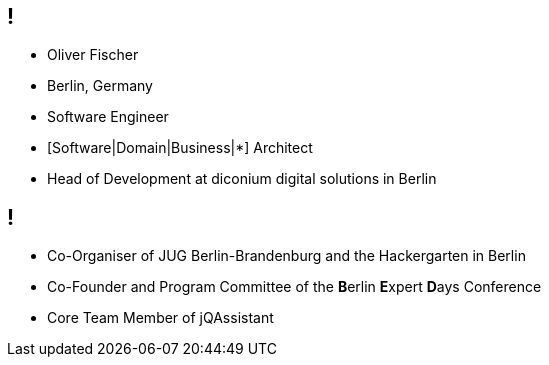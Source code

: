 
== !

[%step]
* Oliver Fischer
* Berlin, Germany
* Software Engineer
* [Software|Domain|Business|*] Architect
* Head of Development at diconium digital solutions in Berlin

== !

[%step]
* Co-Organiser of JUG Berlin-Brandenburg
  and the Hackergarten in Berlin
* Co-Founder and Program Committee of the
  **B**erlin **E**xpert **D**ays Conference
* Core Team Member of jQAssistant
